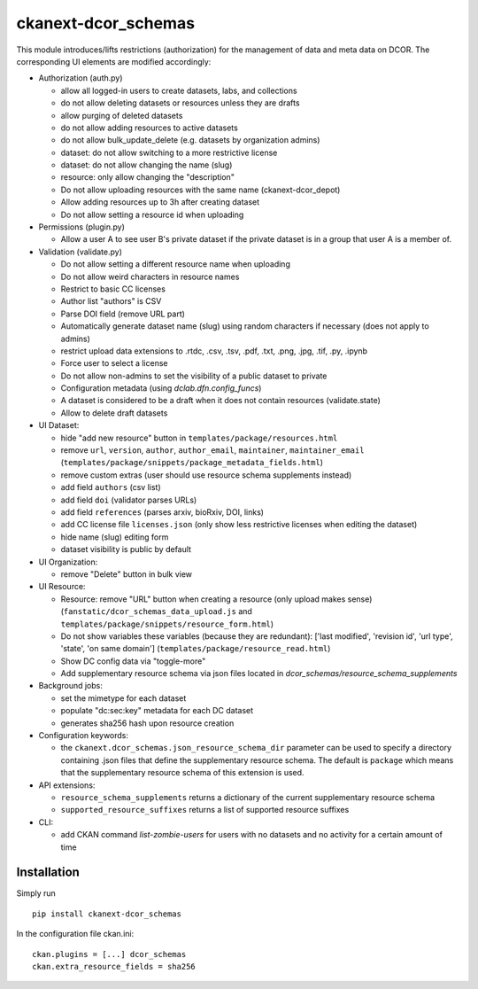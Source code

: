 ckanext-dcor_schemas
====================

This module introduces/lifts restrictions (authorization) for the management
of data and meta data on DCOR. The corresponding UI elements are modified
accordingly:

- Authorization (auth.py)

  - allow all logged-in users to create datasets, labs, and collections
  - do not allow deleting datasets or resources unless they are drafts
  - allow purging of deleted datasets
  - do not allow adding resources to active datasets
  - do not allow bulk_update_delete (e.g. datasets by organization admins)
  - dataset: do not allow switching to a more restrictive license
  - dataset: do not allow changing the name (slug)
  - resource: only allow changing the "description"
  - Do not allow uploading resources with the same name (ckanext-dcor_depot)
  - Allow adding resources up to 3h after creating dataset
  - Do not allow setting a resource id when uploading

- Permissions (plugin.py)

  - Allow a user A to see user B's private dataset if the private dataset
    is in a group that user A is a member of.

- Validation (validate.py)

  - Do not allow setting a different resource name when uploading
  - Do not allow weird characters in resource names
  - Restrict to basic CC licenses
  - Author list "authors" is CSV
  - Parse DOI field (remove URL part)
  - Automatically generate dataset name (slug) using random characters
    if necessary (does not apply to admins)
  - restrict upload data extensions to .rtdc, .csv, .tsv, .pdf, .txt, .png,
    .jpg, .tif, .py, .ipynb
  - Force user to select a license
  - Do not allow non-admins to set the visibility of a public dataset to private
  - Configuration metadata (using `dclab.dfn.config_funcs`)
  - A dataset is considered to be a draft when it does not contain resources
    (validate.state)
  - Allow to delete draft datasets

- UI Dataset:

  - hide "add new resource" button in ``templates/package/resources.html``
  - remove ``url``, ``version``, ``author``, ``author_email``, ``maintainer``,
    ``maintainer_email`` (``templates/package/snippets/package_metadata_fields.html``)
  - remove custom extras (user should use resource schema supplements instead)
  - add field ``authors`` (csv list)
  - add field ``doi`` (validator parses URLs)
  - add field ``references`` (parses arxiv, bioRxiv, DOI, links)
  - add CC license file ``licenses.json`` (only show less restrictive licenses
    when editing the dataset)
  - hide name (slug) editing form
  - dataset visibility is public by default

- UI Organization:

  - remove "Delete" button in bulk view

- UI Resource:

  - Resource: remove "URL" button when creating a resource (only upload makes sense)
    (``fanstatic/dcor_schemas_data_upload.js``
    and ``templates/package/snippets/resource_form.html``)
  - Do not show variables these variables (because they are redundant):
    ['last modified', 'revision id', 'url type', 'state', 'on same domain']
    (``templates/package/resource_read.html``)
  - Show DC config data via "toggle-more"
  - Add supplementary resource schema via json files located in
    `dcor_schemas/resource_schema_supplements`

- Background jobs:

  - set the mimetype for each dataset
  - populate "dc:sec:key" metadata for each DC dataset
  - generates sha256 hash upon resource creation

- Configuration keywords:

  - the ``ckanext.dcor_schemas.json_resource_schema_dir`` parameter
    can be used to specify a directory containing .json files that
    define the supplementary resource schema. The default is
    ``package`` which means that the supplementary resource schema of
    this extension is used.

- API extensions:

  - ``resource_schema_supplements`` returns a dictionary of the
    current supplementary resource schema
  - ``supported_resource_suffixes`` returns a list of supported
    resource suffixes

- CLI:

  - add CKAN command `list-zombie-users` for users with no datasets and
    no activity for a certain amount of time


Installation
------------
Simply run

::

    pip install ckanext-dcor_schemas

In the configuration file ckan.ini:

::
    
    ckan.plugins = [...] dcor_schemas
    ckan.extra_resource_fields = sha256
